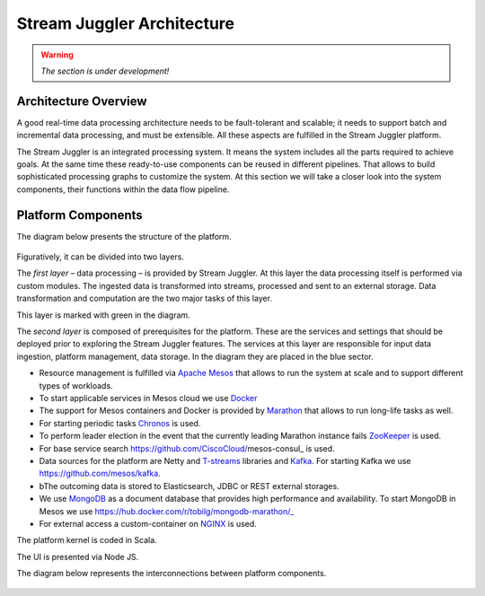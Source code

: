 Stream Juggler Architecture
==============================

.. warning:: *The section is under development!*

Architecture Overview
-------------------------

A good real-time data processing architecture needs to be fault-tolerant and scalable; it needs to support batch and incremental data processing, and must be extensible. All these aspects are fulfilled in the Stream Juggler platform.

The Stream Juggler is an integrated processing system. It means the system includes all the parts required to achieve goals.  At the same time these ready-to-use components can be reused in different pipelines. That allows to build sophisticated processing graphs to customize the system.
At this section we will take a closer look into the system components, their functions within the data flow pipeline.

Platform Components
------------------------

The diagram below presents the structure of the platform. 

.. figure:: _static/SJ_General.png

Figuratively, it can be divided into two layers. 

The *first layer* – data processing – is provided by Stream Juggler. At this layer the data processing itself is performed via custom modules. The ingested data is transformed into streams, processed and sent to an external storage. Data transformation and computation are the two major tasks of this layer.

This layer is marked with green in the diagram.

The *second layer* is composed of prerequisites for the platform. These are the services and settings that should be deployed prior to exploring the Stream Juggler features. The services at this layer are responsible for input data ingestion, platform management, data storage. In the diagram they are placed in the blue sector.

- Resource management is fulfilled via `Apache Mesos <http://mesos.apache.org/>`_ that allows to run the system at scale and to support different types of workloads.

- To start applicable services in Mesos cloud we use `Docker <http://mesos.apache.org/documentation/latest/docker-containerizer/>`_

- The support for Mesos containers and Docker is provided by `Marathon <https://mesosphere.github.io/marathon/>`_ that allows to run long-life tasks as well.

- For starting periodic tasks `Chronos <https://mesos.github.io/chronos/>`_ is used.

- To perform leader election in the event that the currently leading Marathon instance fails `ZooKeeper <https://zookeeper.apache.org/>`_ is used.

- For base service search  https://github.com/CiscoCloud/mesos-consul_ is used.

- Data sources for the platform are Netty and `T-streams <https://t-streams.com>`_ libraries and `Kafka <https://kafka.apache.org/>`_. For starting Kafka we use https://github.com/mesos/kafka_.

- bThe outcoming data is stored to Elasticsearch, JDBC or REST external storages.

- We use `MongoDB <https://www.mongodb.com/>`_ as a document database that provides high performance and availability. To start MongoDB in Mesos we use https://hub.docker.com/r/tobilg/mongodb-marathon/_

- For external access a custom-container on `NGINX <https://www.nginx.com>`_ is used. 

The platform kernel is coded in Scala.

The UI is presented via Node JS.

The diagram below represents the interconnections between platform components.

.. figure:: _static/SJ_Сomponent_diagram.png
